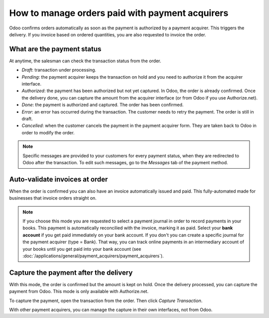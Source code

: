 ===================================================
How to manage orders paid with payment acquirers
===================================================

Odoo confirms orders automatically as soon as the payment is authorized 
by a payment acquirer. This triggers the delivery.
If you invoice based on ordered quantities,
you are also requested to invoice the order.


What are the payment status
===========================
At anytime, the salesman can check the transaction status from the order.

.. image:: media/payment_transaction.png
    :align: center

* *Draft*: transaction under processing.

* *Pending*: the payment acquirer keeps the transaction on hold and you 
  need to authorize it from the acquirer interface.

* *Authorized*: the payment has been authorized but not yet captured.
  In Odoo, the order is already confirmed. Once the delivery done, you
  can capture the amount from the acquirer interface (or from Odoo if you use
  Authorize.net).

* *Done*: the payment is authorized and captured. The order has been confirmed.

* *Error*: an error has occurred during the transaction.
  The customer needs to retry the payment.
  The order is still in draft.

* *Cancelled*: when the customer cancels the payment in the payment acquirer form.
  They are taken back to Odoo in order to modify the order.

.. note:: Specific messages are provided to your customers for every
   payment status, when they are redirected to Odoo after the transaction.
   To edit such messages, go to the *Messages* tab of the payment
   method.


Auto-validate invoices at order
===============================

When the order is confirmed you can also have an invoice automatically issued
and paid. This fully-automated made for businesses that invoice 
orders straight on.

.. image:: media/payment_invoice.png
    :align: center

.. note::
   If you choose this mode you are requested to select a payment journal in order to record payments
   in your books. This payment is automatically reconcilied with the invoice, marking it as paid.
   Select your **bank account** if you get paid immediately on your bank account. If you don't you
   can create a specific journal for the payment acquirer (type = Bank). That way, you can track
   online payments in an intermediary account of your books until you get paid into your bank
   account (see :doc:`/applications/general/payment_acquirers/payment_acquirers`).


Capture the payment after the delivery
======================================
With this mode, the order is confirmed but the amount is kept on hold. 
Once the delivery processed, you can capture the payment from Odoo.
This mode is only available with Authorize.net.

.. image:: media/payment_capture_mode.png
    :align: center

To capture the payment, open the transaction from the order.
Then click *Capture Transaction*.

.. image:: media/payment_capture.png
    :align: center

With other payment acquirers, you can manage the capture in
their own interfaces, not from Odoo.